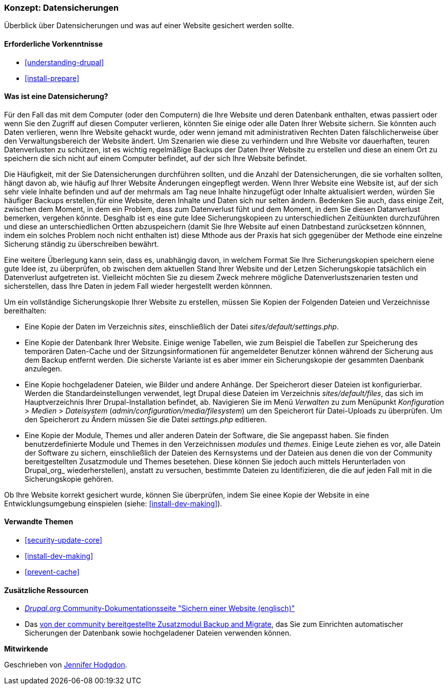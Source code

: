 [[prevent-backups]]

=== Konzept: Datensicherungen

[role="summary"]
Überblick über Datensicherungen und was auf einer Website gesichert werden sollte.

(((Backup,overview)))
(((Content,backing up)))
(((File,backing up)))
(((Database,backing up)))

==== Erforderliche Vorkenntnisse

* <<understanding-drupal>>
* <<install-prepare>>

==== Was ist eine Datensicherung?

Für den Fall das mit dem Computer (oder den Computern) die Ihre Website und deren
Datenbank enthalten, etwas passiert oder wenn Sie den Zugriff auf diesen Computer verlieren, könnten Sie
einige oder alle Daten Ihrer Website sichern. Sie könnten auch Daten verlieren, wenn Ihre Website
gehackt wurde, oder wenn jemand mit administrativen Rechten Daten fälschlicherweise über
den Verwaltungsbereich der Website ändert. Um Szenarien wie diese zu verhindern und Ihre Website vor dauerhaften, teuren Datenverlusten zu schützen, ist es wichtig regelmäßige Backups der Daten Ihrer Website zu erstellen und diese an einem Ort zu speichern
die sich nicht auf einem Computer befindet, auf der sich Ihre Website befindet.

Die Häufigkeit, mit der Sie Datensicherungen durchführen sollten, und die Anzahl der Datensicherungen, die sie vorhalten sollten, hängt davon ab, wie häufig auf Ihrer Website Änderungen eingepflegt werden. Wenn Ihrer Website eine Website ist, auf der sich sehr viele Inhalte befinden und auf der mehrmals am Tag neue Inhalte hinzugefügt oder Inhalte aktualisiert werden, würden Sie häufiger Backups erstellen,für eine Website, deren Inhalte und Daten sich nur selten ändern. Bedenken Sie auch, dass einige Zeit, zwischen dem Moment, in dem ein Problem, dass zum Datenverlust füht und dem Moment, in dem Sie diesen Datanverlust bemerken, vergehen könnte. Desghalb ist es eine gute Idee Sicherungskopieen zu unterschiedlichen Zeitüunkten durchzuführen und diese an unterschiedlichen Ortten abzuspeichern (damit Sie Ihre Website auf einen Datnbestand zurücksetzen könnnen, indem ein solches Problem noch nicht enthalten ist) diese Mthode aus der Praxis hat sich ggegenüber der Methode eine einzelne Sicherung ständig zu überschreiben bewährt.

Eine weitere Überlegung kann sein, dass es, unabhängig davon, in welchem Format Sie Ihre Sicherungskopien speichern eiene gute Idee ist, zu überprüfen, ob zwischen dem aktuellen Stand Ihrer Website und der Letzen Sicherungskopie tatsächlich ein Datenverlust aufgetreten ist. Vielleicht möchten Sie zu diesem Zweck mehrere mögliche Datenverlustszenarien testen und
sicherstellen, dass Ihre Daten in jedem Fall wieder hergestellt werden könnnen.

Um ein vollständige Sicherungskopie Ihrer Website zu erstellen, müssen Sie Kopien der Folgenden Dateien und Verzeichnisse bereithalten:

* Eine Kopie der Daten im Verzeichnis _sites_, einschließlich der Datei _sites/default/settings.php_.

* Eine Kopie der Datenbank Ihrer Website. Einige wenige Tabellen, wie zum Beispiel die Tabellen zur
Speicherung des temporären Daten-Cache und der Sitzungsinformationen für angemeldeter Benutzer können während der Sicherung aus dem Backup entfernt werden. Die sicherste Variante ist es aber immer ein Sicherungskopie der gesammten Daenbank anzulegen.

* Eine Kopie hochgeladener Dateien, wie Bilder und andere Anhänge. Der Speicherort dieser
Dateien ist konfigurierbar. Werden die Standardeinstellungen verwendet, legt Drupal diese Dateien im Verzeichnis _sites/default/files_,
das sich im Hauptverzeichnis Ihrer Drupal-Installation befindet, ab. Navigieren Sie im Menü _Verwalten_ zu
zum Menüpunkt _Konfiguration_ > _Medien_ > _Dateisystem_ (_admin/configuration/media/filesystem_)
um den Speicherort für Datei-Uploads zu überprüfen. Um den Speicherort zu Ändern müssen Sie die Datei
_settings.php_ editieren.

* Eine Kopie der Module, Themes und aller anderen Datein der Software, die Sie angepasst haben. Sie finden
benutzerdefinierte Module und Themes in den Verzeichnissen _modules_ und _themes_. Einige Leute ziehen es vor, alle Datein der Software zu sichern, einschließlich der
Dateien des Kernsystems und der Dateien aus denen die von der Community bereitgestellten Zusatzmodule und Themes besetehen. Diese  können Sie jedoch auch mittels Herunterladen von Drupal_org_ wiederherstellen), anstatt zu versuchen, bestimmte Dateien zu Identifizieren, die
die auf jeden Fall mit in die Sicherungskopie gehören.

Ob Ihre Website korrekt gesichert wurde, können Sie überprüfen, indem Sie
einee Kopie der Website in eine Entwicklungsumgebung einspielen (siehe: <<install-dev-making>>).

==== Verwandte Themen


* <<security-update-core>>
* <<install-dev-making>>
* <<prevent-cache>>

==== Zusätzliche Ressourcen

* https://www.drupal.org/docs/7/backing-up-and-migrating-a-site/backing-up-a-site[_Drupal.org_ Community-Dokumentationsseite "Sichern einer Website (englisch)"]

* Das https://www.drupal.org/project/backup_migrate[von der community bereitgestellte Zusatzmodul Backup and Migrate],
das Sie zum Einrichten automatischer Sicherungen der Datenbank sowie hochgeladener Dateien verwenden können.


*Mitwirkende*

Geschrieben von https://www.drupal.org/u/jhodgdon[Jennifer Hodgdon].
